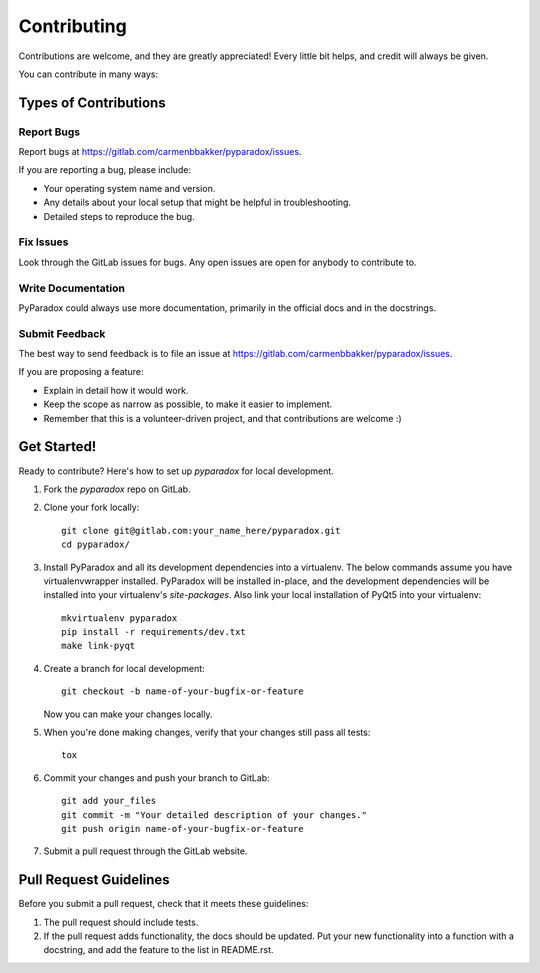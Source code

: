 ============
Contributing
============

Contributions are welcome, and they are greatly appreciated!  Every little bit
helps, and credit will always be given.

You can contribute in many ways:

Types of Contributions
----------------------

Report Bugs
~~~~~~~~~~~

Report bugs at https://gitlab.com/carmenbbakker/pyparadox/issues.

If you are reporting a bug, please include:

* Your operating system name and version.
* Any details about your local setup that might be helpful in troubleshooting.
* Detailed steps to reproduce the bug.

Fix Issues
~~~~~~~~~~

Look through the GitLab issues for bugs.  Any open issues are open for anybody
to contribute to.

Write Documentation
~~~~~~~~~~~~~~~~~~~

PyParadox could always use more documentation, primarily in the official docs
and in the docstrings.

Submit Feedback
~~~~~~~~~~~~~~~

The best way to send feedback is to file an issue at
https://gitlab.com/carmenbbakker/pyparadox/issues.

If you are proposing a feature:

* Explain in detail how it would work.
* Keep the scope as narrow as possible, to make it easier to implement.
* Remember that this is a volunteer-driven project, and that contributions
  are welcome :)

Get Started!
------------

Ready to contribute?  Here's how to set up `pyparadox` for local development.

1. Fork the `pyparadox` repo on GitLab.
2. Clone your fork locally::

    git clone git@gitlab.com:your_name_here/pyparadox.git
    cd pyparadox/

3. Install PyParadox and all its development dependencies into a virtualenv.
   The below commands assume you have virtualenvwrapper installed.  PyParadox
   will be installed in-place, and the development dependencies will be
   installed into your virtualenv's `site-packages`.  Also link your local
   installation of PyQt5 into your virtualenv::

    mkvirtualenv pyparadox
    pip install -r requirements/dev.txt
    make link-pyqt

4. Create a branch for local development::

    git checkout -b name-of-your-bugfix-or-feature

   Now you can make your changes locally.

5. When you're done making changes, verify that your changes still pass all
   tests::

    tox

6. Commit your changes and push your branch to GitLab::

    git add your_files
    git commit -m "Your detailed description of your changes."
    git push origin name-of-your-bugfix-or-feature

7. Submit a pull request through the GitLab website.

Pull Request Guidelines
-----------------------

Before you submit a pull request, check that it meets these guidelines:

1. The pull request should include tests.
2. If the pull request adds functionality, the docs should be updated.  Put
   your new functionality into a function with a docstring, and add the feature
   to the list in README.rst.
